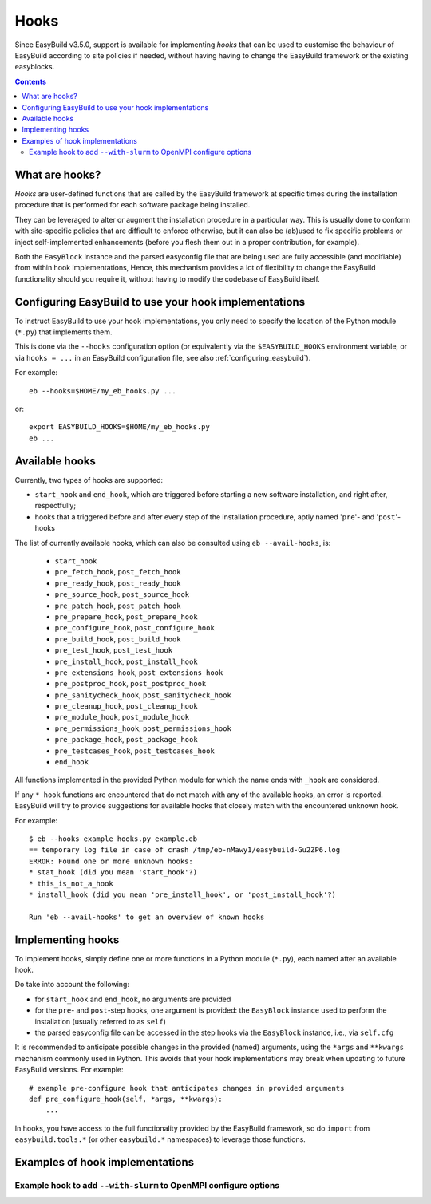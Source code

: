 .. _hooks:

Hooks
=====

Since EasyBuild v3.5.0, support is available for implementing *hooks* that can be used
to customise the behaviour of EasyBuild according to site policies if needed,
without having having to change the EasyBuild framework or the existing easyblocks.

.. contents::
    :depth: 3
    :backlinks: none

.. _hooks_what:

What are hooks?
---------------

*Hooks* are user-defined functions that are called by the EasyBuild framework at specific times during
the installation procedure that is performed for each software package being installed.

They can be leveraged to alter or augment the installation procedure in a particular way.
This is usually done to conform with site-specific policies that are difficult to enforce otherwise,
but it can also be (ab)used to fix specific problems or inject self-implemented enhancements
(before you flesh them out in a proper contribution, for example).

Both the ``EasyBlock`` instance and the parsed easyconfig file that are being used
are fully accessible (and modifiable) from within hook implementations, Hence, this mechanism
provides a lot of flexibility to change the EasyBuild functionality should you require it,
without having to modify the codebase of EasyBuild itself.


.. _hooks_configuration:

Configuring EasyBuild to use your hook implementations
------------------------------------------------------

To instruct EasyBuild to use your hook implementations,
you only need to specify the location of the Python module (``*.py``) that implements them.

This is done via the ``--hooks`` configuration option
(or equivalently via the ``$EASYBUILD_HOOKS`` environment variable, or via ``hooks = ...``
in an EasyBuild configuration file, see also :ref:`configuring_easybuild`).

For example::

    eb --hooks=$HOME/my_eb_hooks.py ...

or::

    export EASYBUILD_HOOKS=$HOME/my_eb_hooks.py
    eb ...


.. _hooks_available:

Available hooks
---------------

Currently, two types of hooks are supported:

* ``start_hook`` and ``end_hook``, which are triggered before starting a new software installation, and right after,
  respectfully;
* hooks that a triggered before and after every step of the installation procedure, aptly named
  '``pre``'- and '``post``'-hooks

The list of currently available hooks, which can also be consulted using ``eb --avail-hooks``, is:

    * ``start_hook``
    * ``pre_fetch_hook``, ``post_fetch_hook``
    * ``pre_ready_hook``, ``post_ready_hook``
    * ``pre_source_hook``, ``post_source_hook``
    * ``pre_patch_hook``, ``post_patch_hook``
    * ``pre_prepare_hook``, ``post_prepare_hook``
    * ``pre_configure_hook``, ``post_configure_hook``
    * ``pre_build_hook``, ``post_build_hook``
    * ``pre_test_hook``, ``post_test_hook``
    * ``pre_install_hook``, ``post_install_hook``
    * ``pre_extensions_hook``, ``post_extensions_hook``
    * ``pre_postproc_hook``, ``post_postproc_hook``
    * ``pre_sanitycheck_hook``, ``post_sanitycheck_hook``
    * ``pre_cleanup_hook``, ``post_cleanup_hook``
    * ``pre_module_hook``, ``post_module_hook``
    * ``pre_permissions_hook``, ``post_permissions_hook``
    * ``pre_package_hook``, ``post_package_hook``
    * ``pre_testcases_hook``, ``post_testcases_hook``
    * ``end_hook``

All functions implemented in the provided Python module for which the name ends with ``_hook`` are considered.

If any ``*_hook`` functions are encountered that do not match with any of the available hooks, an error is reported.
EasyBuild will try to provide suggestions for available hooks that closely match with the encountered unknown hook.

For example::

    $ eb --hooks example_hooks.py example.eb
    == temporary log file in case of crash /tmp/eb-nMawy1/easybuild-Gu2ZP6.log
    ERROR: Found one or more unknown hooks:
    * stat_hook (did you mean 'start_hook'?)
    * this_is_not_a_hook
    * install_hook (did you mean 'pre_install_hook', or 'post_install_hook'?)

    Run 'eb --avail-hooks' to get an overview of known hooks

.. _hooks_implementation:

Implementing hooks
------------------

To implement hooks, simply define one or more functions in a Python module (``*.py``),
each named after an available hook.

Do take into account the following:

* for ``start_hook`` and ``end_hook``, no arguments are provided

* for the ``pre``- and ``post``-step hooks, one argument is provided:
  the ``EasyBlock`` instance used to perform the installation (usually referred to as ``self``)

* the parsed easyconfig file can be accessed in the step hooks via the ``EasyBlock`` instance,
  i.e., via ``self.cfg``

It is recommended to anticipate possible changes in the provided (named) arguments,
using the ``*args`` and ``**kwargs`` mechanism commonly used in Python. This
avoids that your hook implementations may break when updating to future EasyBuild versions. For example::

  # example pre-configure hook that anticipates changes in provided arguments
  def pre_configure_hook(self, *args, **kwargs):
      ...

In hooks, you have access to the full functionality provided by the EasyBuild framework,
so do ``import`` from ``easybuild.tools.*`` (or other ``easybuild.*`` namespaces) to leverage
those functions.

.. _hooks_examples:

Examples of hook implementations
--------------------------------

.. _hooks_examples_openmpi_configopts:

Example hook to add ``--with-slurm`` to OpenMPI configure options
+++++++++++++++++++++++++++++++++++++++++++++++++++++++++++++++++
